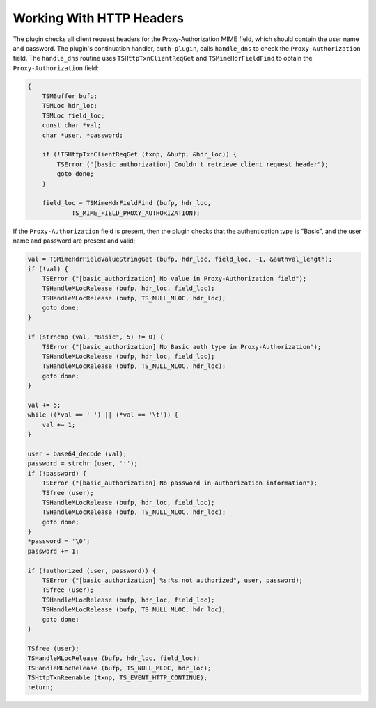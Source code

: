 Working With HTTP Headers
*************************

.. Licensed to the Apache Software Foundation (ASF) under one
   or more contributor license agreements.  See the NOTICE file
  distributed with this work for additional information
  regarding copyright ownership.  The ASF licenses this file
  to you under the Apache License, Version 2.0 (the
  "License"); you may not use this file except in compliance
  with the License.  You may obtain a copy of the License at
 
   http://www.apache.org/licenses/LICENSE-2.0
 
  Unless required by applicable law or agreed to in writing,
  software distributed under the License is distributed on an
  "AS IS" BASIS, WITHOUT WARRANTIES OR CONDITIONS OF ANY
  KIND, either express or implied.  See the License for the
  specific language governing permissions and limitations
  under the License.

The plugin checks all client request headers for the Proxy-Authorization
MIME field, which should contain the user name and password. The
plugin's continuation handler, ``auth-plugin``, calls ``handle_dns`` to
check the ``Proxy-Authorization`` field. The ``handle_dns`` routine uses
``TSHttpTxnClientReqGet`` and ``TSMimeHdrFieldFind`` to obtain the
``Proxy-Authorization`` field:

.. code-block:: c

    {
        TSMBuffer bufp;
        TSMLoc hdr_loc;
        TSMLoc field_loc;
        const char *val;
        char *user, *password;

        if (!TSHttpTxnClientReqGet (txnp, &bufp, &hdr_loc)) {
            TSError ("[basic_authorization] Couldn't retrieve client request header");
            goto done;
        }

        field_loc = TSMimeHdrFieldFind (bufp, hdr_loc,
                TS_MIME_FIELD_PROXY_AUTHORIZATION);

If the ``Proxy-Authorization`` field is present, then the plugin checks
that the authentication type is "Basic", and the user name and password
are present and valid:

.. code-block:: c

    val = TSMimeHdrFieldValueStringGet (bufp, hdr_loc, field_loc, -1, &authval_length);
    if (!val) {
        TSError ("[basic_authorization] No value in Proxy-Authorization field");
        TSHandleMLocRelease (bufp, hdr_loc, field_loc);
        TSHandleMLocRelease (bufp, TS_NULL_MLOC, hdr_loc);
        goto done;
    }

    if (strncmp (val, "Basic", 5) != 0) {
        TSError ("[basic_authorization] No Basic auth type in Proxy-Authorization");
        TSHandleMLocRelease (bufp, hdr_loc, field_loc);
        TSHandleMLocRelease (bufp, TS_NULL_MLOC, hdr_loc);
        goto done;
    }

    val += 5;
    while ((*val == ' ') || (*val == '\t')) {
        val += 1;
    }

    user = base64_decode (val);
    password = strchr (user, ':');
    if (!password) {
        TSError ("[basic_authorization] No password in authorization information");
        TSfree (user);
        TSHandleMLocRelease (bufp, hdr_loc, field_loc);
        TSHandleMLocRelease (bufp, TS_NULL_MLOC, hdr_loc);
        goto done;
    }
    *password = '\0';
    password += 1;

    if (!authorized (user, password)) {
        TSError ("[basic_authorization] %s:%s not authorized", user, password);
        TSfree (user);
        TSHandleMLocRelease (bufp, hdr_loc, field_loc);
        TSHandleMLocRelease (bufp, TS_NULL_MLOC, hdr_loc);
        goto done;
    }

    TSfree (user);
    TSHandleMLocRelease (bufp, hdr_loc, field_loc);
    TSHandleMLocRelease (bufp, TS_NULL_MLOC, hdr_loc);
    TSHttpTxnReenable (txnp, TS_EVENT_HTTP_CONTINUE);
    return;

